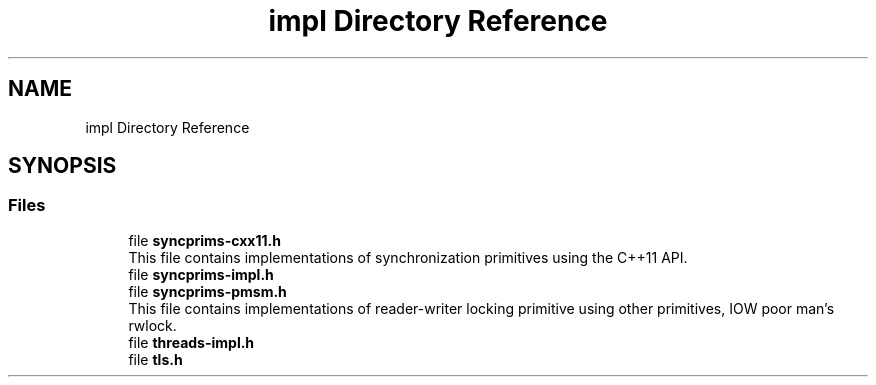 .TH "impl Directory Reference" 3 "Fri Sep 20 2024" "Version 2.1.0" "log4cplus" \" -*- nroff -*-
.ad l
.nh
.SH NAME
impl Directory Reference
.SH SYNOPSIS
.br
.PP
.SS "Files"

.in +1c
.ti -1c
.RI "file \fBsyncprims\-cxx11\&.h\fP"
.br
.RI "This file contains implementations of synchronization primitives using the C++11 API\&. "
.ti -1c
.RI "file \fBsyncprims\-impl\&.h\fP"
.br
.ti -1c
.RI "file \fBsyncprims\-pmsm\&.h\fP"
.br
.RI "This file contains implementations of reader-writer locking primitive using other primitives, IOW poor man's rwlock\&. "
.ti -1c
.RI "file \fBthreads\-impl\&.h\fP"
.br
.ti -1c
.RI "file \fBtls\&.h\fP"
.br
.in -1c
